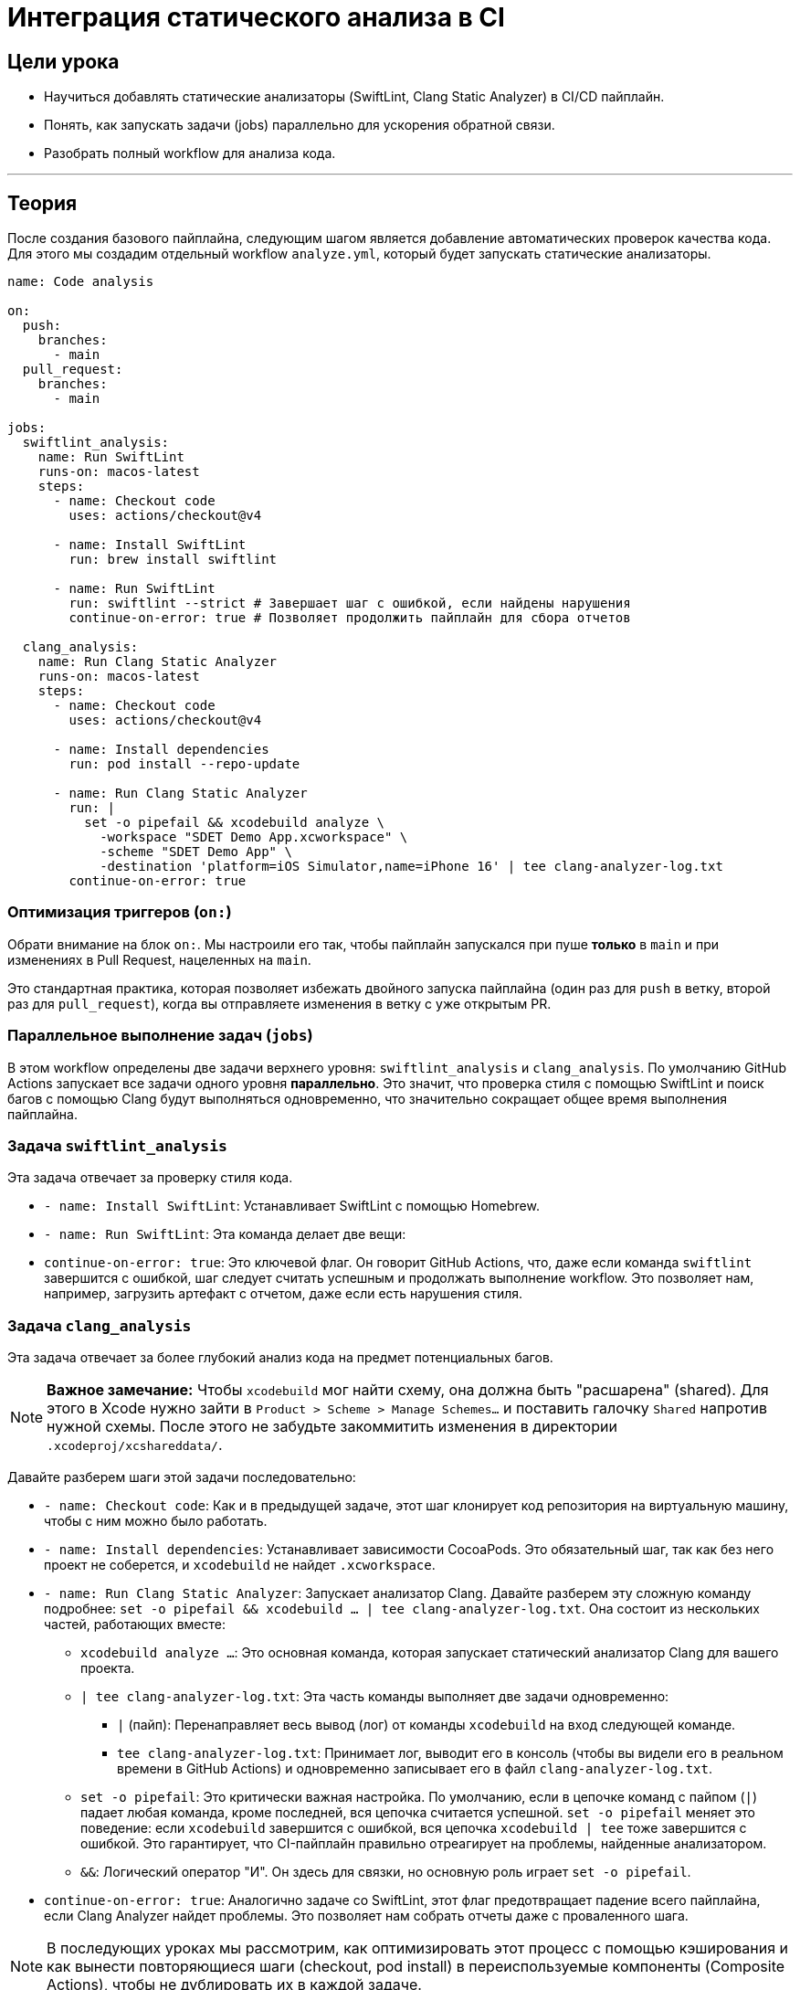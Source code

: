 = Интеграция статического анализа в CI
:source-highlighter: highlight.js

== Цели урока

* Научиться добавлять статические анализаторы (SwiftLint, Clang Static Analyzer) в CI/CD пайплайн.
* Понять, как запускать задачи (jobs) параллельно для ускорения обратной связи.
* Разобрать полный workflow для анализа кода.

---

== Теория

После создания базового пайплайна, следующим шагом является добавление автоматических проверок качества кода. Для этого мы создадим отдельный workflow `analyze.yml`, который будет запускать статические анализаторы.

[source,yaml]
----
name: Code analysis

on:
  push:
    branches:
      - main
  pull_request:
    branches:
      - main

jobs: 
  swiftlint_analysis:
    name: Run SwiftLint
    runs-on: macos-latest
    steps:
      - name: Checkout code
        uses: actions/checkout@v4

      - name: Install SwiftLint
        run: brew install swiftlint

      - name: Run SwiftLint
        run: swiftlint --strict # Завершает шаг с ошибкой, если найдены нарушения
        continue-on-error: true # Позволяет продолжить пайплайн для сбора отчетов

  clang_analysis:
    name: Run Clang Static Analyzer
    runs-on: macos-latest
    steps:
      - name: Checkout code
        uses: actions/checkout@v4

      - name: Install dependencies
        run: pod install --repo-update

      - name: Run Clang Static Analyzer
        run: |
          set -o pipefail && xcodebuild analyze \
            -workspace "SDET Demo App.xcworkspace" \
            -scheme "SDET Demo App" \
            -destination 'platform=iOS Simulator,name=iPhone 16' | tee clang-analyzer-log.txt
        continue-on-error: true
----

=== Оптимизация триггеров (`on:`)

Обрати внимание на блок `on:`. Мы настроили его так, чтобы пайплайн запускался при пуше *только* в `main` и при изменениях в Pull Request, нацеленных на `main`.

Это стандартная практика, которая позволяет избежать двойного запуска пайплайна (один раз для `push` в ветку, второй раз для `pull_request`), когда вы отправляете изменения в ветку с уже открытым PR.

=== Параллельное выполнение задач (`jobs`)

В этом workflow определены две задачи верхнего уровня: `swiftlint_analysis` и `clang_analysis`. По умолчанию GitHub Actions запускает все задачи одного уровня **параллельно**. Это значит, что проверка стиля с помощью SwiftLint и поиск багов с помощью Clang будут выполняться одновременно, что значительно сокращает общее время выполнения пайплайна.

=== Задача `swiftlint_analysis`

Эта задача отвечает за проверку стиля кода.

*   `- name: Install SwiftLint`: Устанавливает SwiftLint с помощью Homebrew.
*   `- name: Run SwiftLint`: Эта команда делает две вещи:
*   `continue-on-error: true`: Это ключевой флаг. Он говорит GitHub Actions, что, даже если команда `swiftlint` завершится с ошибкой, шаг следует считать успешным и продолжать выполнение workflow. Это позволяет нам, например, загрузить артефакт с отчетом, даже если есть нарушения стиля.

=== Задача `clang_analysis`

Эта задача отвечает за более глубокий анализ кода на предмет потенциальных багов.

[NOTE]
====
**Важное замечание:** Чтобы `xcodebuild` мог найти схему, она должна быть "расшарена" (shared). Для этого в Xcode нужно зайти в `Product > Scheme > Manage Schemes...` и поставить галочку `Shared` напротив нужной схемы. После этого не забудьте закоммитить изменения в директории `.xcodeproj/xcshareddata/`.
====
Давайте разберем шаги этой задачи последовательно:

*   `- name: Checkout code`: Как и в предыдущей задаче, этот шаг клонирует код репозитория на виртуальную машину, чтобы с ним можно было работать.
*   `- name: Install dependencies`: Устанавливает зависимости CocoaPods. Это обязательный шаг, так как без него проект не соберется, и `xcodebuild` не найдет `.xcworkspace`.
*   `- name: Run Clang Static Analyzer`: Запускает анализатор Clang.
Давайте разберем эту сложную команду подробнее: `set -o pipefail && xcodebuild ... | tee clang-analyzer-log.txt`. Она состоит из нескольких частей, работающих вместе:
** `xcodebuild analyze ...`: Это основная команда, которая запускает статический анализатор Clang для вашего проекта.
** `| tee clang-analyzer-log.txt`: Эта часть команды выполняет две задачи одновременно:
*** `|` (пайп): Перенаправляет весь вывод (лог) от команды `xcodebuild` на вход следующей команде.
*** `tee clang-analyzer-log.txt`: Принимает лог, выводит его в консоль (чтобы вы видели его в реальном времени в GitHub Actions) и одновременно записывает его в файл `clang-analyzer-log.txt`.
** `set -o pipefail`: Это критически важная настройка. По умолчанию, если в цепочке команд с пайпом (`|`) падает любая команда, кроме последней, вся цепочка считается успешной. `set -o pipefail` меняет это поведение: если `xcodebuild` завершится с ошибкой, вся цепочка `xcodebuild | tee` тоже завершится с ошибкой. Это гарантирует, что CI-пайплайн правильно отреагирует на проблемы, найденные анализатором.
** `&&`: Логический оператор "И". Он здесь для связки, но основную роль играет `set -o pipefail`.
*   `continue-on-error: true`: Аналогично задаче со SwiftLint, этот флаг предотвращает падение всего пайплайна, если Clang Analyzer найдет проблемы. Это позволяет нам собрать отчеты даже с проваленного шага.

[NOTE]
====
В последующих уроках мы рассмотрим, как оптимизировать этот процесс с помощью кэширования и как вынести повторяющиеся шаги (checkout, pod install) в переиспользуемые компоненты (Composite Actions), чтобы не дублировать их в каждой задаче.
====

=== Что дальше?

Теперь у нас есть пайплайн, который выполняет статический анализ кода. Однако результаты этого анализа (отчеты) пока доступны только в логах.

В следующем уроке мы научимся сохранять эти отчеты с помощью артефактов.